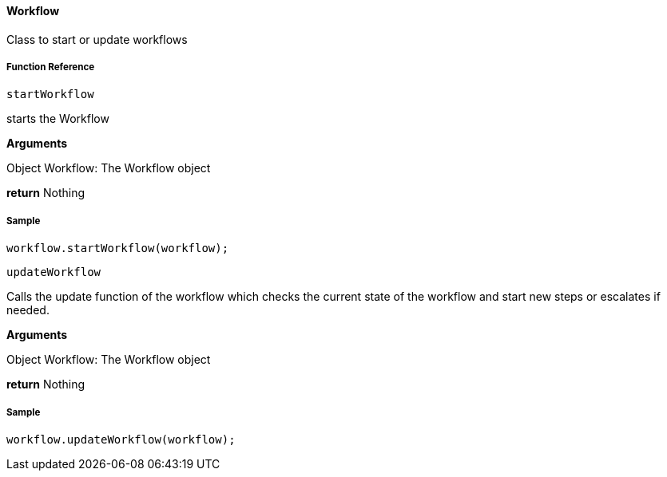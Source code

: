 ==== Workflow

Class to start or update workflows

===== Function Reference

[source, java]
----
startWorkflow
----

starts the Workflow

*Arguments*

Object Workflow: The Workflow object

*return* Nothing

===== Sample

[source, java]
----
workflow.startWorkflow(workflow);
----

[source, java]
----
updateWorkflow
----

Calls the update function of the workflow which checks the current state of the workflow and start new steps or escalates if needed.

*Arguments*

Object Workflow: The Workflow object

*return* Nothing

===== Sample

----
workflow.updateWorkflow(workflow);
----
